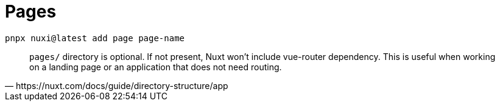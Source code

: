 = Pages

[,bash]
----
pnpx nuxi@latest add page page-name
----

[,https://nuxt.com/docs/guide/directory-structure/app]
____
`pages/` directory is optional.
If not present, Nuxt won't include vue-router dependency. This is useful when working on a landing page or an application that does not need routing.
____